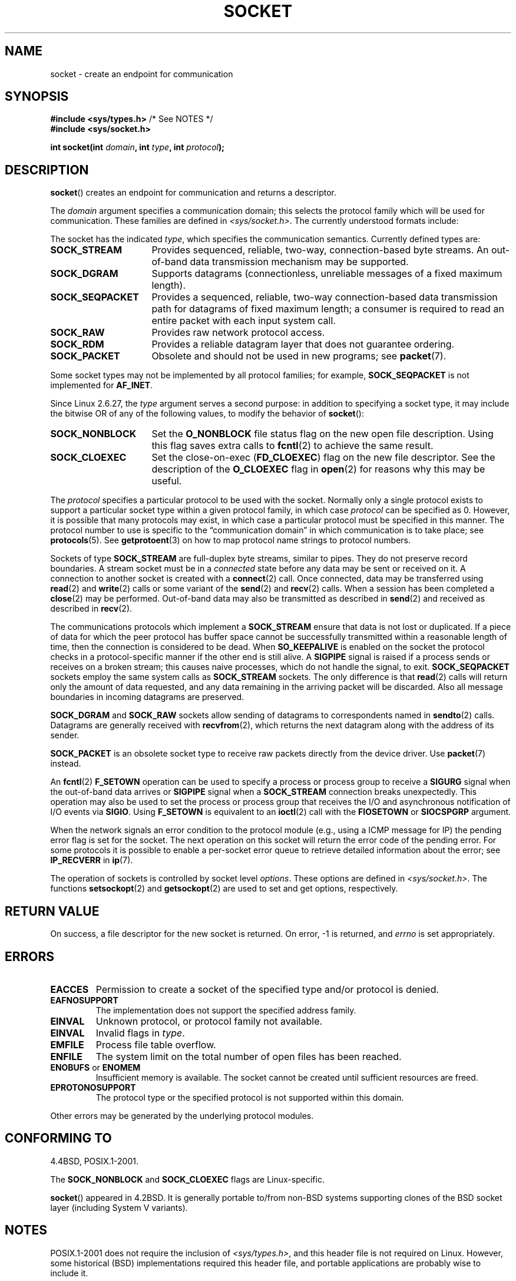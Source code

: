 '\" t
.\" Copyright (c) 1983, 1991 The Regents of the University of California.
.\" All rights reserved.
.\"
.\" Redistribution and use in source and binary forms, with or without
.\" modification, are permitted provided that the following conditions
.\" are met:
.\" 1. Redistributions of source code must retain the above copyright
.\"    notice, this list of conditions and the following disclaimer.
.\" 2. Redistributions in binary form must reproduce the above copyright
.\"    notice, this list of conditions and the following disclaimer in the
.\"    documentation and/or other materials provided with the distribution.
.\" 3. All advertising materials mentioning features or use of this software
.\"    must display the following acknowledgement:
.\"	This product includes software developed by the University of
.\"	California, Berkeley and its contributors.
.\" 4. Neither the name of the University nor the names of its contributors
.\"    may be used to endorse or promote products derived from this software
.\"    without specific prior written permission.
.\"
.\" THIS SOFTWARE IS PROVIDED BY THE REGENTS AND CONTRIBUTORS ``AS IS'' AND
.\" ANY EXPRESS OR IMPLIED WARRANTIES, INCLUDING, BUT NOT LIMITED TO, THE
.\" IMPLIED WARRANTIES OF MERCHANTABILITY AND FITNESS FOR A PARTICULAR PURPOSE
.\" ARE DISCLAIMED.  IN NO EVENT SHALL THE REGENTS OR CONTRIBUTORS BE LIABLE
.\" FOR ANY DIRECT, INDIRECT, INCIDENTAL, SPECIAL, EXEMPLARY, OR CONSEQUENTIAL
.\" DAMAGES (INCLUDING, BUT NOT LIMITED TO, PROCUREMENT OF SUBSTITUTE GOODS
.\" OR SERVICES; LOSS OF USE, DATA, OR PROFITS; OR BUSINESS INTERRUPTION)
.\" HOWEVER CAUSED AND ON ANY THEORY OF LIABILITY, WHETHER IN CONTRACT, STRICT
.\" LIABILITY, OR TORT (INCLUDING NEGLIGENCE OR OTHERWISE) ARISING IN ANY WAY
.\" OUT OF THE USE OF THIS SOFTWARE, EVEN IF ADVISED OF THE POSSIBILITY OF
.\" SUCH DAMAGE.
.\"
.\"     $Id: socket.2,v 1.4 1999/05/13 11:33:42 freitag Exp $
.\"
.\" Modified 1993-07-24 by Rik Faith <faith@cs.unc.edu>
.\" Modified 1996-10-22 by Eric S. Raymond <esr@thyrsus.com>
.\" Modified 1998, 1999 by Andi Kleen <ak@muc.de>
.\" Modified 2002-07-17 by Michael Kerrisk <mtk.manpages@gmail.com>
.\" Modified 2004-06-17 by Michael Kerrisk <mtk.manpages@gmail.com>
.\"
.TH SOCKET 2 2009-01-19 "Linux" "Linux Programmer's Manual"
.SH NAME
socket \- create an endpoint for communication
.SH SYNOPSIS
.BR "#include <sys/types.h>" "          /* See NOTES */"
.br
.B #include <sys/socket.h>
.sp
.BI "int socket(int " domain ", int " type ", int " protocol );
.SH DESCRIPTION
.BR socket ()
creates an endpoint for communication and returns a descriptor.
.PP
The
.I domain
argument specifies a communication domain; this selects the protocol
family which will be used for communication.
These families are defined in
.IR <sys/socket.h> .
The currently understood formats include:
.TS
tab(:);
l l l.
Name:Purpose:Man page
T{
.BR AF_UNIX ", " AF_LOCAL
T}:T{
Local communication
T}:T{
.BR unix (7)
T}
T{
.B AF_INET
T}:IPv4 Internet protocols:T{
.BR ip (7)
T}
T{
.B AF_INET6
T}:IPv6 Internet protocols:T{
.BR ipv6 (7)
T}
T{
.B AF_IPX
T}:IPX \- Novell protocols:
T{
.B AF_NETLINK
T}:T{
Kernel user interface device
T}:T{
.BR netlink (7)
T}
T{
.B AF_X25
T}:ITU-T X.25 / ISO-8208 protocol:T{
.BR x25 (7)
T}
T{
.B AF_AX25
T}:T{
Amateur radio AX.25 protocol
T}:
T{
.B AF_ATMPVC
T}:Access to raw ATM PVCs:
T{
.B AF_APPLETALK
T}:Appletalk:T{
.BR ddp (7)
T}
T{
.B AF_PACKET
T}:T{
Low level packet interface
T}:T{
.BR packet (7)
T}
.TE
.PP
The socket has the indicated
.IR type ,
which specifies the communication semantics.
Currently defined types
are:
.TP 16
.B SOCK_STREAM
Provides sequenced, reliable, two-way, connection-based byte streams.
An out-of-band data transmission mechanism may be supported.
.TP
.B SOCK_DGRAM
Supports datagrams (connectionless, unreliable messages of a fixed
maximum length).
.TP
.B SOCK_SEQPACKET
Provides a sequenced, reliable, two-way connection-based data
transmission path for datagrams of fixed maximum length; a consumer is
required to read an entire packet with each input system call.
.TP
.B SOCK_RAW
Provides raw network protocol access.
.TP
.B SOCK_RDM
Provides a reliable datagram layer that does not guarantee ordering.
.TP
.B SOCK_PACKET
Obsolete and should not be used in new programs;
see
.BR packet (7).
.PP
Some socket types may not be implemented by all protocol families;
for example,
.B SOCK_SEQPACKET
is not implemented for
.BR AF_INET .
.PP
Since Linux 2.6.27, the
.I type
argument serves a second purpose:
in addition to specifying a socket type,
it may include the bitwise OR of any of the following values,
to modify the behavior of
.BR socket ():
.TP 16
.B SOCK_NONBLOCK
Set the
.BR O_NONBLOCK
file status flag on the new open file description.
Using this flag saves extra calls to
.BR fcntl (2)
to achieve the same result.
.TP
.B SOCK_CLOEXEC
Set the close-on-exec
.RB ( FD_CLOEXEC )
flag on the new file descriptor.
See the description of the
.B O_CLOEXEC
flag in
.BR open (2)
for reasons why this may be useful.
.PP
The
.I protocol
specifies a particular protocol to be used with the socket.
Normally only a single protocol exists to support a particular
socket type within a given protocol family, in which case
.I protocol
can be specified as 0.
However, it is possible that many protocols may exist, in
which case a particular protocol must be specified in this manner.
The protocol number to use is specific to the \*(lqcommunication domain\*(rq
in which communication is to take place; see
.BR protocols (5).
See
.BR getprotoent (3)
on how to map protocol name strings to protocol numbers.
.PP
Sockets of type
.B SOCK_STREAM
are full-duplex byte streams, similar to pipes.
They do not preserve
record boundaries.
A stream socket must be in
a
.I connected
state before any data may be sent or received on it.
A connection to
another socket is created with a
.BR connect (2)
call.
Once connected, data may be transferred using
.BR read (2)
and
.BR write (2)
calls or some variant of the
.BR send (2)
and
.BR recv (2)
calls.
When a session has been completed a
.BR close (2)
may be performed.
Out-of-band data may also be transmitted as described in
.BR send (2)
and received as described in
.BR recv (2).
.PP
The communications protocols which implement a
.B SOCK_STREAM
ensure that data is not lost or duplicated.
If a piece of data for which
the peer protocol has buffer space cannot be successfully transmitted
within a reasonable length of time, then the connection is considered
to be dead.
When
.B SO_KEEPALIVE
is enabled on the socket the protocol checks in a protocol-specific
manner if the other end is still alive.
A
.B SIGPIPE
signal is raised if a process sends or receives
on a broken stream; this causes naive processes,
which do not handle the signal, to exit.
.B SOCK_SEQPACKET
sockets employ the same system calls as
.B SOCK_STREAM
sockets.
The only difference is that
.BR read (2)
calls will return only the amount of data requested,
and any data remaining in the arriving packet will be discarded.
Also all message boundaries in incoming datagrams are preserved.
.PP
.B SOCK_DGRAM
and
.B SOCK_RAW
sockets allow sending of datagrams to correspondents named in
.BR sendto (2)
calls.
Datagrams are generally received with
.BR recvfrom (2),
which returns the next datagram along with the address of its sender.
.PP
.B SOCK_PACKET
is an obsolete socket type to receive raw packets directly from the
device driver.
Use
.BR packet (7)
instead.
.PP
An
.BR fcntl (2)
.B F_SETOWN
operation can be used to specify a process or process group to receive a
.B SIGURG
signal when the out-of-band data arrives or
.B SIGPIPE
signal when a
.B SOCK_STREAM
connection breaks unexpectedly.
This operation may also be used to set the process or process group
that receives the I/O and asynchronous notification of I/O events via
.BR SIGIO .
Using
.B F_SETOWN
is equivalent to an
.BR ioctl (2)
call with the
.B FIOSETOWN
or
.B SIOCSPGRP
argument.
.PP
When the network signals an error condition to the protocol module (e.g.,
using a ICMP message for IP) the pending error flag is set for the socket.
The next operation on this socket will return the error code of the pending
error.
For some protocols it is possible to enable a per-socket error queue
to retrieve detailed information about the error; see
.B IP_RECVERR
in
.BR ip (7).
.PP
The operation of sockets is controlled by socket level
.IR options .
These options are defined in
.IR <sys/socket.h> .
The functions
.BR setsockopt (2)
and
.BR getsockopt (2)
are used to set and get options, respectively.
.SH "RETURN VALUE"
On success, a file descriptor for the new socket is returned.
On error, \-1 is returned, and
.I errno
is set appropriately.
.SH ERRORS
.TP
.B EACCES
Permission to create a socket of the specified type and/or protocol
is denied.
.TP
.B EAFNOSUPPORT
The implementation does not support the specified address family.
.TP
.B EINVAL
Unknown protocol, or protocol family not available.
.TP
.B EINVAL
.\" Since Linux 2.6.27
Invalid flags in
.IR type .
.TP
.B EMFILE
Process file table overflow.
.TP
.B ENFILE
The system limit on the total number of open files has been reached.
.TP
.BR ENOBUFS " or " ENOMEM
Insufficient memory is available.
The socket cannot be
created until sufficient resources are freed.
.TP
.B EPROTONOSUPPORT
The protocol type or the specified protocol is not
supported within this domain.
.PP
Other errors may be generated by the underlying protocol modules.
.SH "CONFORMING TO"
4.4BSD, POSIX.1-2001.

The
.B SOCK_NONBLOCK
and
.B SOCK_CLOEXEC
flags are Linux-specific.

.BR socket ()
appeared in 4.2BSD.
It is generally portable to/from
non-BSD systems supporting clones of the BSD socket layer (including
System V variants).
.SH NOTES
POSIX.1-2001 does not require the inclusion of
.IR <sys/types.h> ,
and this header file is not required on Linux.
However, some historical (BSD) implementations required this header
file, and portable applications are probably wise to include it.

The manifest constants used under 4.x BSD for protocol families
are
.BR PF_UNIX ,
.BR PF_INET ,
etc., while
.B AF_UNIX
etc. are used for address
families.
However, already the BSD man page promises: "The protocol
family generally is the same as the address family", and subsequent
standards use AF_* everywhere.
.SH EXAMPLE
An example of the use of
.BR socket ()
is shown in
.BR getaddrinfo (3).
.SH "SEE ALSO"
.BR accept (2),
.BR bind (2),
.BR connect (2),
.BR fcntl (2),
.BR getpeername (2),
.BR getsockname (2),
.BR getsockopt (2),
.BR ioctl (2),
.BR listen (2),
.BR read (2),
.BR recv (2),
.BR select (2),
.BR send (2),
.BR shutdown (2),
.BR socketpair (2),
.BR write (2),
.BR getprotoent (3),
.BR ip (7),
.BR socket (7),
.BR tcp (7),
.BR udp (7),
.BR unix (7)
.PP
\(lqAn Introductory 4.3BSD Interprocess Communication Tutorial\(rq
is reprinted in
.I UNIX Programmer's Supplementary Documents Volume 1.
.PP
\(lqBSD Interprocess Communication Tutorial\(rq
is reprinted in
.I UNIX Programmer's Supplementary Documents Volume 1.
.SH COLOPHON
This page is part of release 3.35 of the Linux
.I man-pages
project.
A description of the project,
and information about reporting bugs,
can be found at
http://man7.org/linux/man-pages/.
